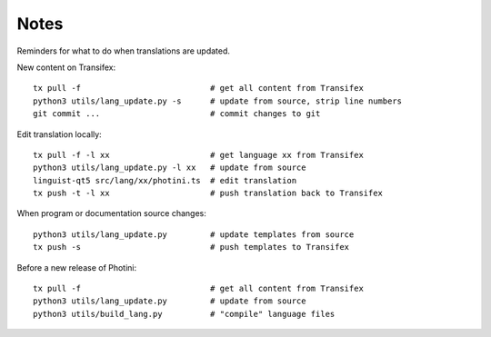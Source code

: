 Notes
=====

Reminders for what to do when translations are updated.

New content on Transifex::

   tx pull -f                           # get all content from Transifex
   python3 utils/lang_update.py -s      # update from source, strip line numbers
   git commit ...                       # commit changes to git

Edit translation locally::

   tx pull -f -l xx                     # get language xx from Transifex
   python3 utils/lang_update.py -l xx   # update from source
   linguist-qt5 src/lang/xx/photini.ts  # edit translation
   tx push -t -l xx                     # push translation back to Transifex

When program or documentation source changes::

   python3 utils/lang_update.py         # update templates from source
   tx push -s                           # push templates to Transifex

Before a new release of Photini::

   tx pull -f                           # get all content from Transifex
   python3 utils/lang_update.py         # update from source
   python3 utils/build_lang.py          # "compile" language files
